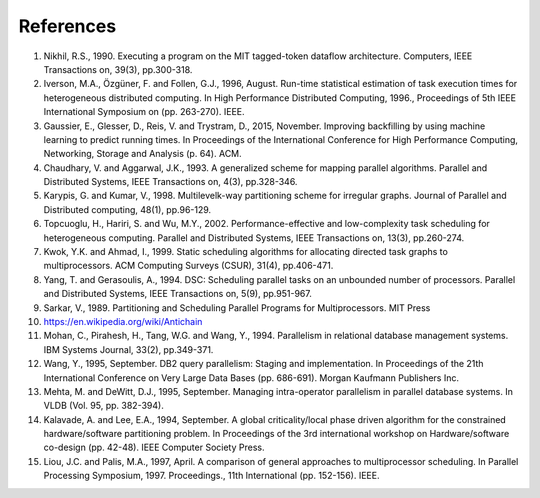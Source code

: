 
.. _overview.refs:

References
----------

1.  Nikhil, R.S., 1990. Executing a program on the MIT tagged-token dataflow
    architecture. Computers, IEEE Transactions on, 39(3), pp.300-318.
#.  Iverson, M.A., Özgüner, F. and Follen, G.J., 1996, August. Run-time
    statistical estimation of task execution times for heterogeneous distributed
    computing. In High Performance Distributed Computing, 1996.,
    Proceedings of 5th IEEE International Symposium on (pp. 263-270). IEEE.
#.  Gaussier, E., Glesser, D., Reis, V. and Trystram, D., 2015, November. Improving
    backfilling by using machine learning to predict running times. In Proceedings
    of the International Conference for High Performance Computing, Networking,
    Storage and Analysis (p. 64). ACM.
#.  Chaudhary, V. and Aggarwal, J.K., 1993. A generalized scheme for mapping
    parallel algorithms. Parallel and Distributed Systems, IEEE Transactions on, 4(3), pp.328-346.
#.  Karypis, G. and Kumar, V., 1998. Multilevelk-way partitioning scheme for
    irregular graphs. Journal of Parallel and Distributed computing, 48(1), pp.96-129.
#.  Topcuoglu, H., Hariri, S. and Wu, M.Y., 2002. Performance-effective and
    low-complexity task scheduling for heterogeneous computing.
    Parallel and Distributed Systems, IEEE Transactions on, 13(3), pp.260-274.
#.  Kwok, Y.K. and Ahmad, I., 1999. Static scheduling algorithms for allocating
    directed task graphs to multiprocessors. ACM Computing Surveys (CSUR), 31(4), pp.406-471.
#.  Yang, T. and Gerasoulis, A., 1994. DSC: Scheduling parallel tasks on an
    unbounded number of processors. Parallel and Distributed Systems,
    IEEE Transactions on, 5(9), pp.951-967.
#.  Sarkar, V., 1989. Partitioning and Scheduling Parallel Programs for
    Multiprocessors. MIT Press
#.  https://en.wikipedia.org/wiki/Antichain
#.  Mohan, C., Pirahesh, H., Tang, W.G. and Wang, Y., 1994. Parallelism in
    relational database management systems. IBM Systems Journal, 33(2), pp.349-371.
#.  Wang, Y., 1995, September. DB2 query parallelism: Staging and implementation.
    In Proceedings of the 21th International Conference on Very Large Data Bases
    (pp. 686-691). Morgan Kaufmann Publishers Inc.
#.  Mehta, M. and DeWitt, D.J., 1995, September. Managing intra-operator
    parallelism in parallel database systems. In VLDB (Vol. 95, pp. 382-394).
#.  Kalavade, A. and Lee, E.A., 1994, September. A global criticality/local phase
    driven algorithm for the constrained hardware/software partitioning problem.
    In Proceedings of the 3rd international workshop on Hardware/software co-design
    (pp. 42-48). IEEE Computer Society Press.
#.  Liou, J.C. and Palis, M.A., 1997, April. A comparison of general approaches
    to multiprocessor scheduling. In Parallel Processing Symposium, 1997.
    Proceedings., 11th International (pp. 152-156). IEEE.
